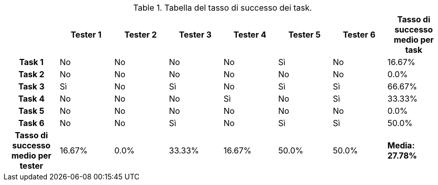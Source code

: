 [[tab-successo-task]]
.Tabella del tasso di successo dei task.
[cols="^.^1h,6*^.^1,^.^1", options="header"]
|===
| | Tester 1 | Tester 2 | Tester 3 | Tester 4 | Tester 5 | Tester 6| Tasso di successo medio per task
| Task 1 | [red]#No# | [red]#No# | [red]#No# | [red]#No# | [green]#Sì# | [red]#No#|16.67%
| Task 2 | [red]#No# | [red]#No# | [red]#No# | [red]#No# | [red]#No# | [red]#No#|0.0%
| Task 3 | [green]#Sì# | [red]#No# | [green]#Sì# | [red]#No# | [green]#Sì# | [green]#Sì#|66.67%
| Task 4 | [red]#No# | [red]#No# | [red]#No# | [green]#Sì# | [red]#No# | [green]#Sì#|33.33%
| Task 5 | [red]#No# | [red]#No# | [red]#No# | [red]#No# | [red]#No# | [red]#No#|0.0%
| Task 6 | [red]#No# | [red]#No# | [green]#Sì# | [red]#No# | [green]#Sì# | [green]#Sì#|50.0%
|Tasso di successo medio per tester|16.67%|0.0%|33.33%|16.67%|50.0%|50.0%| *Media: 27.78%*
|===
